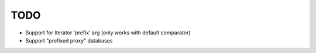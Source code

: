 TODO
====

* Support for Iterator 'prefix' arg (only works with default comparator)
* Support "prefixed proxy" databases
